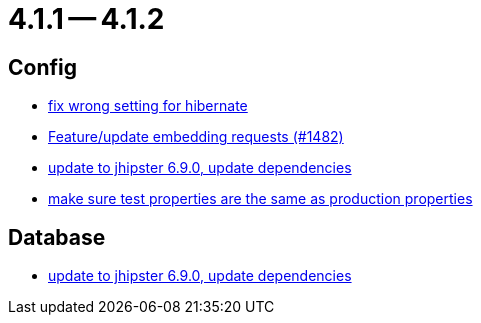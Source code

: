 = 4.1.1 -- 4.1.2

== Config

* link:https://www.github.com/ls1intum/Artemis/commit/7368ea8d859b4efde30070938a09f0e95b74a97d[fix wrong setting for hibernate]
* link:https://www.github.com/ls1intum/Artemis/commit/3da0c053bdc3fb69f9c3a76fe54a2993d6910353[Feature/update embedding requests (#1482)]
* link:https://www.github.com/ls1intum/Artemis/commit/65336ee0970e8f5ddd9306f71c71f5edefbab252[update to jhipster 6.9.0, update dependencies]
* link:https://www.github.com/ls1intum/Artemis/commit/ba58b8de9910be2c06a73c8229f44fd0339a7688[make sure test properties are the same as production properties]


== Database

* link:https://www.github.com/ls1intum/Artemis/commit/65336ee0970e8f5ddd9306f71c71f5edefbab252[update to jhipster 6.9.0, update dependencies]


